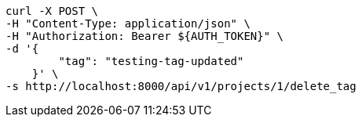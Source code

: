 [source,bash]
----
curl -X POST \
-H "Content-Type: application/json" \
-H "Authorization: Bearer ${AUTH_TOKEN}" \
-d '{
        "tag": "testing-tag-updated"
    }' \
-s http://localhost:8000/api/v1/projects/1/delete_tag
----
